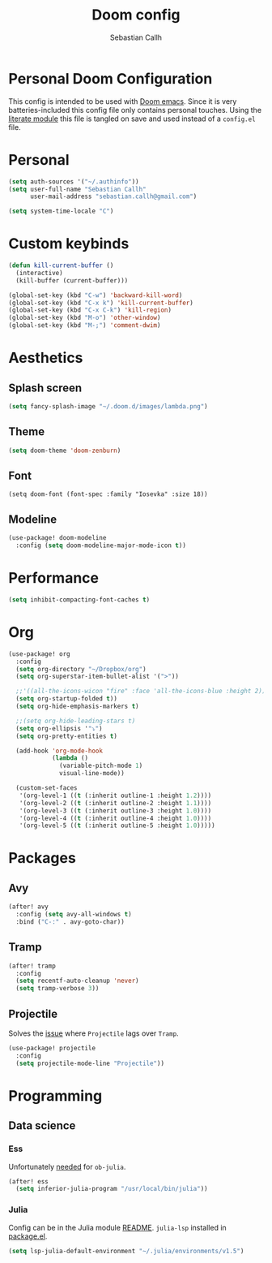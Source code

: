 #+TITLE: Doom config
#+AUTHOR: Sebastian Callh
#+EMAIL: sebastian.callh@gmail.com
#+PROPERTY: header-args:emacs-lisp :tangle yes

* Personal Doom Configuration
This config is intended to be used with [[https://github.com/hlissner/doom-emacs][Doom emacs]]. Since it is very batteries-included this config file only contains personal touches.
Using the [[file:init.el::literate][literate module]] this file is tangled on save and used instead of a ~config.el~ file.

* Personal
#+begin_src emacs-lisp
(setq auth-sources '("~/.authinfo"))
(setq user-full-name "Sebastian Callh"
      user-mail-address "sebastian.callh@gmail.com")

(setq system-time-locale "C")
#+end_src

#+end_src

* Custom keybinds
#+begin_src emacs-lisp
(defun kill-current-buffer ()
  (interactive)
  (kill-buffer (current-buffer)))

(global-set-key (kbd "C-w") 'backward-kill-word)
(global-set-key (kbd "C-x k") 'kill-current-buffer)
(global-set-key (kbd "C-x C-k") 'kill-region)
(global-set-key (kbd "M-o") 'other-window)
(global-set-key (kbd "M-;") 'comment-dwim)
#+end_src

* Aesthetics
** Splash screen
#+begin_src emacs-lisp
(setq fancy-splash-image "~/.doom.d/images/lambda.png")
#+end_src

** Theme
#+begin_src emacs-lisp
(setq doom-theme 'doom-zenburn)
#+end_src

** Font
#+begin_src elisp
(setq doom-font (font-spec :family "Iosevka" :size 18))
#+end_src

** Modeline
#+begin_src emacs-lisp
(use-package! doom-modeline
  :config (setq doom-modeline-major-mode-icon t))
#+end_src

* Performance
#+begin_src emacs-lisp
(setq inhibit-compacting-font-caches t)
#+end_src

* Org
#+begin_src emacs-lisp
(use-package! org
  :config
  (setq org-directory "~/Dropbox/org")
  (setq org-superstar-item-bullet-alist '(">"))

  ;;'((all-the-icons-wicon "fire" :face 'all-the-icons-blue :height 2)))
  (setq org-startup-folded t))
  (setq org-hide-emphasis-markers t)

  ;;(setq org-hide-leading-stars t)
  (setq org-ellipsis '"⤵")
  (setq org-pretty-entities t)

  (add-hook 'org-mode-hook
            (lambda ()
              (variable-pitch-mode 1)
              visual-line-mode))

  (custom-set-faces
   '(org-level-1 ((t (:inherit outline-1 :height 1.2))))
   '(org-level-2 ((t (:inherit outline-2 :height 1.1))))
   '(org-level-3 ((t (:inherit outline-3 :height 1.0))))
   '(org-level-4 ((t (:inherit outline-4 :height 1.0))))
   '(org-level-5 ((t (:inherit outline-5 :height 1.0)))))
#+end_src

* Packages
** Avy
#+begin_src emacs-lisp
(after! avy
  :config (setq avy-all-windows t)
  :bind ("C-:" . avy-goto-char))
#+end_src

** Tramp
#+begin_src emacs-lisp
(after! tramp
  :config
  (setq recentf-auto-cleanup 'never)
  (setq tramp-verbose 3))
#+end_src

** Projectile
Solves the [[https://github.com/bbatsov/projectile/issues/657][issue]] where ~Projectile~ lags over ~Tramp~.
#+begin_src emacs-lisp
(use-package! projectile
  :config
  (setq projectile-mode-line "Projectile"))
#+end_src

* Programming
** Data science
*** Ess
Unfortunately [[https://github.com/gjkerns/ob-julia/blob/master/ob-julia-doc.org][needed]] for ~ob-julia~.
#+begin_src emacs-lisp
(after! ess
  (setq inferior-julia-program "/usr/local/bin/julia"))
#+end_src

*** Julia
Config can be in the Julia module [[https://github.com/hlissner/doom-emacs/blob/develop/modules/lang/julia/README.org][README]]. ~julia-lsp~ installed in [[file:packages.el::package! lsp-julia :recipe (:host github :repo "non-jedi/lsp-julia")][package.el]].
#+begin_src emacs-lisp
(setq lsp-julia-default-environment "~/.julia/environments/v1.5")
#+end_src



